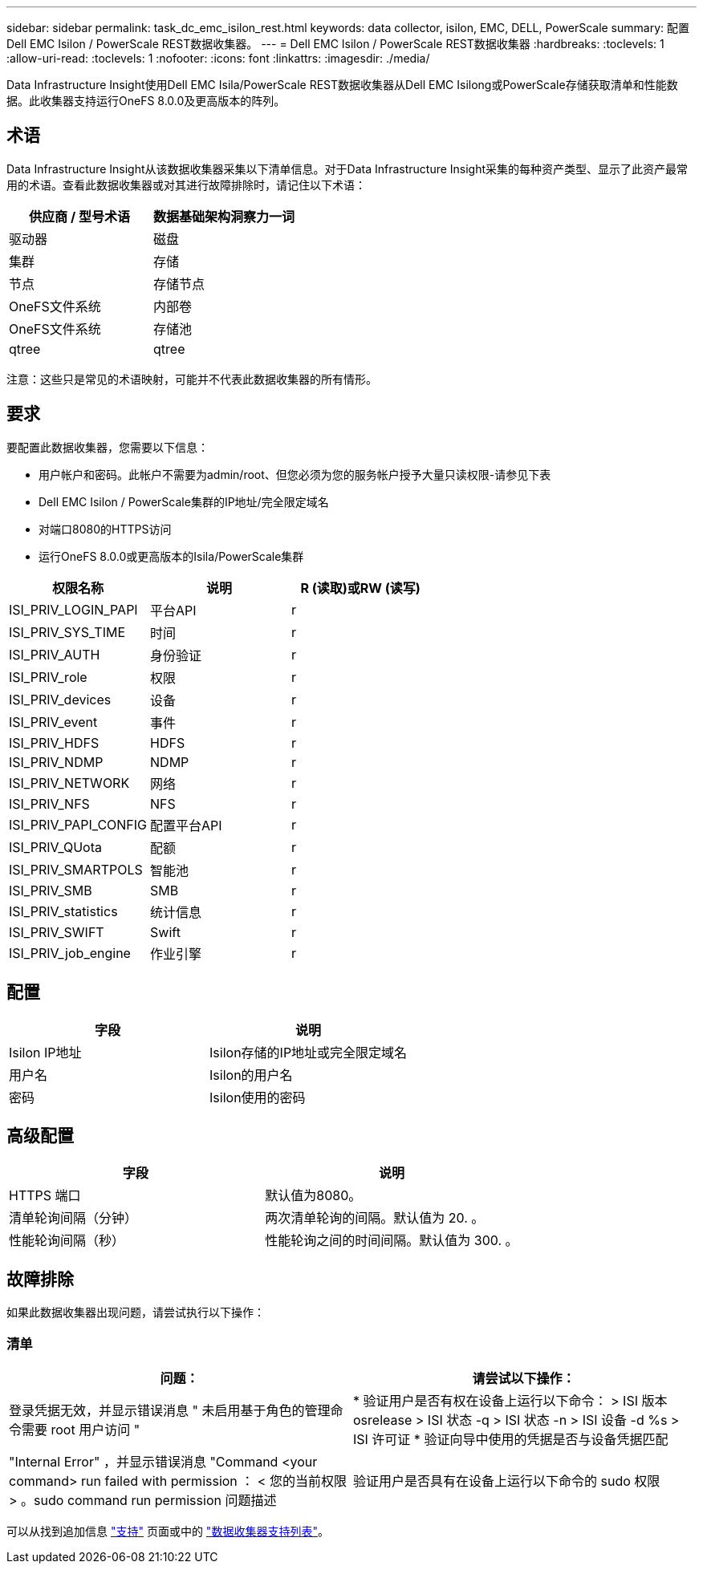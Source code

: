 ---
sidebar: sidebar 
permalink: task_dc_emc_isilon_rest.html 
keywords: data collector, isilon, EMC, DELL, PowerScale 
summary: 配置Dell EMC Isilon / PowerScale REST数据收集器。 
---
= Dell EMC Isilon / PowerScale REST数据收集器
:hardbreaks:
:toclevels: 1
:allow-uri-read: 
:toclevels: 1
:nofooter: 
:icons: font
:linkattrs: 
:imagesdir: ./media/


[role="lead"]
Data Infrastructure Insight使用Dell EMC Isila/PowerScale REST数据收集器从Dell EMC Isilong或PowerScale存储获取清单和性能数据。此收集器支持运行OneFS 8.0.0及更高版本的阵列。



== 术语

Data Infrastructure Insight从该数据收集器采集以下清单信息。对于Data Infrastructure Insight采集的每种资产类型、显示了此资产最常用的术语。查看此数据收集器或对其进行故障排除时，请记住以下术语：

[cols="2*"]
|===
| 供应商 / 型号术语 | 数据基础架构洞察力一词 


| 驱动器 | 磁盘 


| 集群 | 存储 


| 节点 | 存储节点 


| OneFS文件系统 | 内部卷 


| OneFS文件系统 | 存储池 


| qtree | qtree 
|===
注意：这些只是常见的术语映射，可能并不代表此数据收集器的所有情形。



== 要求

要配置此数据收集器，您需要以下信息：

* 用户帐户和密码。此帐户不需要为admin/root、但您必须为您的服务帐户授予大量只读权限-请参见下表
* Dell EMC Isilon / PowerScale集群的IP地址/完全限定域名
* 对端口8080的HTTPS访问
* 运行OneFS 8.0.0或更高版本的Isila/PowerScale集群


[cols="3*"]
|===
| 权限名称 | 说明 | R (读取)或RW (读写) 


| ISI_PRIV_LOGIN_PAPI | 平台API | r 


| ISI_PRIV_SYS_TIME | 时间 | r 


| ISI_PRIV_AUTH | 身份验证 | r 


| ISI_PRIV_role | 权限 | r 


| ISI_PRIV_devices | 设备 | r 


| ISI_PRIV_event | 事件 | r 


| ISI_PRIV_HDFS | HDFS | r 


| ISI_PRIV_NDMP | NDMP | r 


| ISI_PRIV_NETWORK | 网络 | r 


| ISI_PRIV_NFS | NFS | r 


| ISI_PRIV_PAPI_CONFIG | 配置平台API | r 


| ISI_PRIV_QUota | 配额 | r 


| ISI_PRIV_SMARTPOLS | 智能池 | r 


| ISI_PRIV_SMB | SMB | r 


| ISI_PRIV_statistics | 统计信息 | r 


| ISI_PRIV_SWIFT | Swift | r 


| ISI_PRIV_job_engine | 作业引擎 | r 
|===


== 配置

[cols="2*"]
|===
| 字段 | 说明 


| Isilon IP地址 | Isilon存储的IP地址或完全限定域名 


| 用户名 | Isilon的用户名 


| 密码 | Isilon使用的密码 
|===


== 高级配置

[cols="2*"]
|===
| 字段 | 说明 


| HTTPS 端口 | 默认值为8080。 


| 清单轮询间隔（分钟） | 两次清单轮询的间隔。默认值为 20. 。 


| 性能轮询间隔（秒） | 性能轮询之间的时间间隔。默认值为 300. 。 
|===


== 故障排除

如果此数据收集器出现问题，请尝试执行以下操作：



=== 清单

[cols="2*"]
|===
| 问题： | 请尝试以下操作： 


| 登录凭据无效，并显示错误消息 " 未启用基于角色的管理命令需要 root 用户访问 " | * 验证用户是否有权在设备上运行以下命令： > ISI 版本 osrelease > ISI 状态 -q > ISI 状态 -n > ISI 设备 -d %s > ISI 许可证 * 验证向导中使用的凭据是否与设备凭据匹配 


| "Internal Error" ，并显示错误消息 "Command <your command> run failed with permission ： < 您的当前权限 > 。sudo command run permission 问题描述 | 验证用户是否具有在设备上运行以下命令的 sudo 权限 
|===
可以从找到追加信息 link:concept_requesting_support.html["支持"] 页面或中的 link:reference_data_collector_support_matrix.html["数据收集器支持列表"]。
